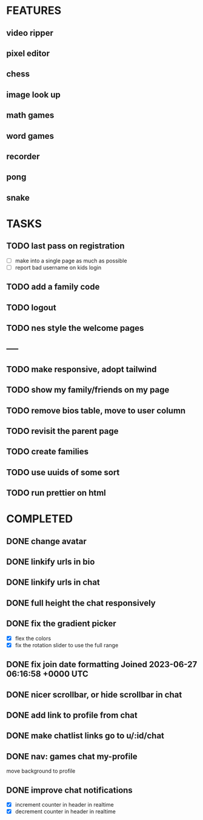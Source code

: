 * FEATURES
** video ripper
** pixel editor
** chess
** image look up
** math games
** word games
** recorder
** pong
** snake

* TASKS
** TODO last pass on registration
- [ ] make into a single page as much as possible
- [ ] report bad username on kids login

** TODO add a family code
** TODO logout
** TODO nes style the welcome pages
** -----
** TODO make responsive, adopt tailwind
** TODO show my family/friends on my page
** TODO remove bios table, move to user column
** TODO revisit the parent page
** TODO create families
** TODO use uuids of some sort
** TODO run prettier on html

* COMPLETED
** DONE change avatar
** DONE linkify urls in bio
** DONE linkify urls in chat
** DONE full height the chat responsively
** DONE fix the gradient picker
- [X] flex the colors
- [X] fix the rotation slider to use the full range
** DONE fix join date formatting Joined 2023-06-27 06:16:58 +0000 UTC
** DONE nicer scrollbar, or hide scrollbar in chat
** DONE add link to profile from chat
** DONE make chatlist links go to u/:id/chat
** DONE nav: games chat my-profile
move background to profile
** DONE improve chat notifications
- [X] increment counter in header in realtime
- [X] decrement counter in header in realtime
